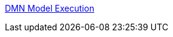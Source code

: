 [id='gs-dmn-execution-rest-proc']

:replaceWith: ds-dmn-execution-rest-proc.asciidoc

link:https://github.com/manaswinidas/DMN/wiki/DMN-model-execution[DMN Model Execution]